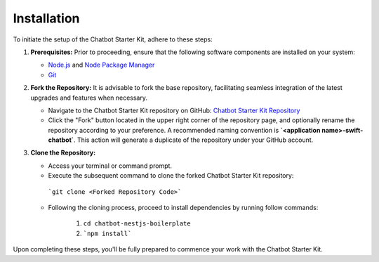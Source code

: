 Installation 
------------

To initiate the setup of the Chatbot Starter Kit, adhere to these steps:

1. **Prerequisites:** Prior to proceeding, ensure that the following software components are installed on your system:
  
   - `Node.js <https://nodejs.org/en>`_ and `Node Package Manager <https://docs.npmjs.com/getting-started>`_
   - `Git <https://git-scm.com/downloads>`_

2. **Fork the Repository:** It is advisable to fork the base repository, facilitating seamless integration of the latest upgrades and features when necessary.
  
   - Navigate to the Chatbot Starter Kit repository on GitHub: `Chatbot Starter Kit Repository <https://github.com/madgicaltechdom/chatbot-nestjs-boilerplate>`_
   - Click the "Fork" button located in the upper right corner of the repository page, and optionally rename the repository according to your preference. A recommended naming convention is **`<application name>-swift-chatbot`**. This action will generate a duplicate of the repository under your GitHub account.

3. **Clone the Repository:**
   
   - Access your terminal or command prompt.
   - Execute the subsequent command to clone the forked Chatbot Starter Kit repository: 
    ```git clone <Forked Repository Code>```

   - Following the cloning process, proceed to install dependencies by running follow commands: 
  
        1.  ``cd chatbot-nestjs-boilerplate``
        2.  ```npm install```

Upon completing these steps, you'll be fully prepared to commence your work with the Chatbot Starter Kit.
